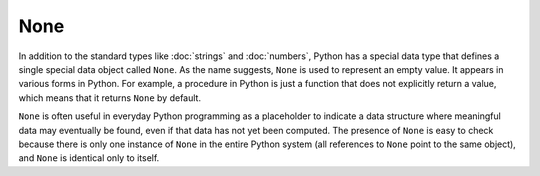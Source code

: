 None
====

In addition to the standard types like :doc:`strings` and :doc:`numbers`, Python
has a special data type that defines a single special data object called
``None``. As the name suggests, ``None`` is used to represent an empty value. It
appears in various forms in Python. For example, a procedure in Python is just a
function that does not explicitly return a value, which means that it returns
``None`` by default.

``None`` is often useful in everyday Python programming as a placeholder to
indicate a data structure where meaningful data may eventually be found, even if
that data has not yet been computed. The presence of ``None`` is easy to check
because there is only one instance of ``None`` in the entire Python system (all
references to ``None`` point to the same object), and ``None`` is identical only
to itself.
